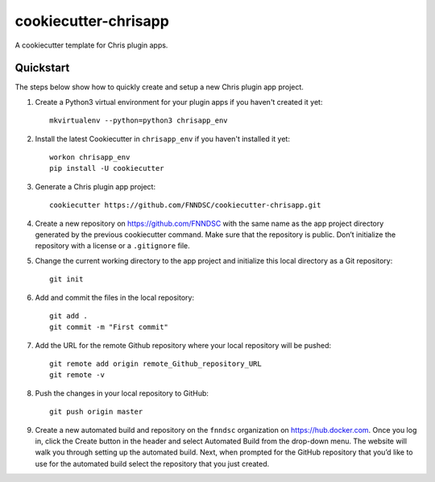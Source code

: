 #####################
cookiecutter-chrisapp
#####################

A cookiecutter template for Chris plugin apps.

Quickstart
----------

The steps below show how to quickly create and setup a new Chris plugin app project.


1. Create a Python3 virtual environment for your plugin apps if you haven't created it yet::

    mkvirtualenv --python=python3 chrisapp_env


2. Install the latest Cookiecutter in ``chrisapp_env`` if you haven't installed it yet::

    workon chrisapp_env
    pip install -U cookiecutter


3. Generate a Chris plugin app project::

    cookiecutter https://github.com/FNNDSC/cookiecutter-chrisapp.git


4. Create a new repository on https://github.com/FNNDSC with the same name as the app project
   directory generated by the previous cookiecutter command. Make sure that the repository is
   public. Don’t initialize the repository with a license or a ``.gitignore`` file.


5. Change the current working directory to the app project and initialize this local directory
   as a Git repository::

    git init


6. Add and commit the files in the local repository::

    git add .
    git commit -m "First commit"


7. Add the URL for the remote Github repository where your local repository will be pushed::

    git remote add origin remote_Github_repository_URL
    git remote -v


8. Push the changes in your local repository to GitHub::

    git push origin master


9. Create a new automated build and repository on the ``fnndsc`` organization on https://hub.docker.com.
   Once you log in, click the Create button in the header and select Automated Build from the
   drop-down menu. The website will walk you through setting up the automated build. Next, when
   prompted for the GitHub repository that you’d like to use for the automated build select
   the repository that you just created.






